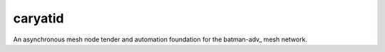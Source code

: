 caryatid
========

An asynchronous mesh node tender and automation foundation for the batman-adv_
mesh network.

.. _batman_adv: https://open-mesh.org
